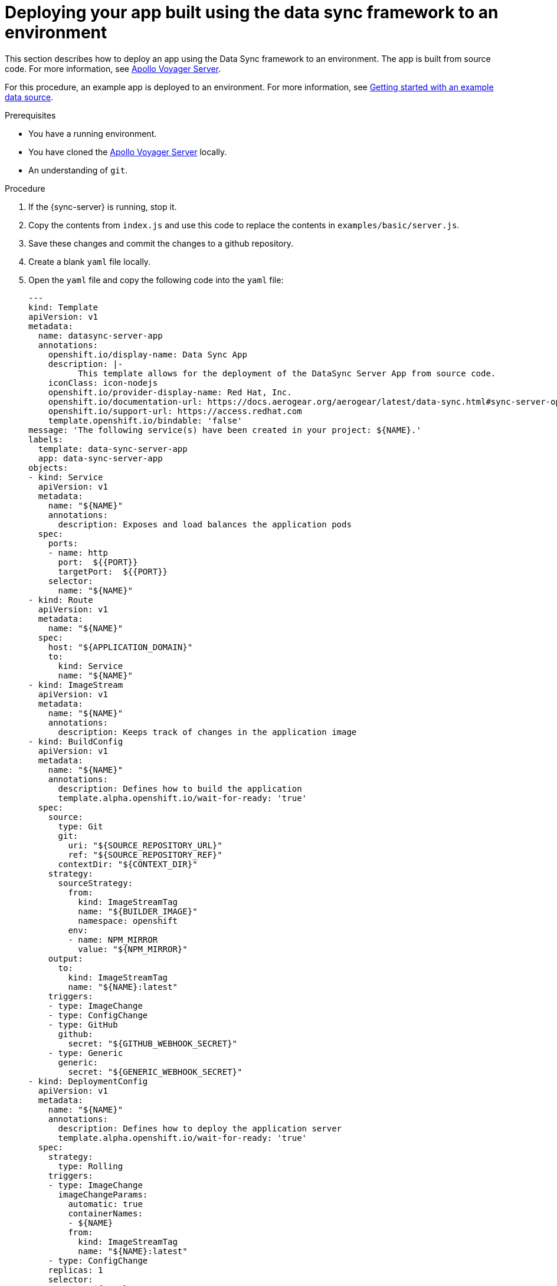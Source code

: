 [id="server-deploying-your-app-built-using-the-data-sync-framework-to-an-environment-{context}"]
= Deploying your app built using the data sync framework to an environment

This section describes how to deploy an app using the Data Sync framework to an environment.
The app is built from source code. For more information, see https://github.com/aerogear/voyager-server[Apollo Voyager Server].

For this procedure, an example app is deployed to an environment.
For more information, see xref:server-getting-started-with-an-example-data-source-{context}[Getting started with an example data source].

.Prerequisites

* You have a running environment.
* You have cloned the link:https://github.com/aerogear/voyager-server[Apollo Voyager Server] locally.
* An understanding of `git`.

.Procedure

. If the {sync-server} is running, stop it.
+
. Copy the contents from `index.js` and use this code to replace the contents in `examples/basic/server.js`.
+
. Save these changes and commit the changes to a github repository.
+
. Create a blank `yaml` file locally.
+
. Open the `yaml` file and copy the following code into the `yaml` file:
+
[source,yaml]
----

---
kind: Template
apiVersion: v1
metadata:
  name: datasync-server-app
  annotations:
    openshift.io/display-name: Data Sync App
    description: |-
          This template allows for the deployment of the DataSync Server App from source code.
    iconClass: icon-nodejs
    openshift.io/provider-display-name: Red Hat, Inc.
    openshift.io/documentation-url: https://docs.aerogear.org/aerogear/latest/data-sync.html#sync-server-openshift
    openshift.io/support-url: https://access.redhat.com
    template.openshift.io/bindable: 'false'
message: 'The following service(s) have been created in your project: ${NAME}.'
labels:
  template: data-sync-server-app
  app: data-sync-server-app
objects:
- kind: Service
  apiVersion: v1
  metadata:
    name: "${NAME}"
    annotations:
      description: Exposes and load balances the application pods
  spec:
    ports:
    - name: http
      port:  ${{PORT}}
      targetPort:  ${{PORT}}
    selector:
      name: "${NAME}"
- kind: Route
  apiVersion: v1
  metadata:
    name: "${NAME}"
  spec:
    host: "${APPLICATION_DOMAIN}"
    to:
      kind: Service
      name: "${NAME}"
- kind: ImageStream
  apiVersion: v1
  metadata:
    name: "${NAME}"
    annotations:
      description: Keeps track of changes in the application image
- kind: BuildConfig
  apiVersion: v1
  metadata:
    name: "${NAME}"
    annotations:
      description: Defines how to build the application
      template.alpha.openshift.io/wait-for-ready: 'true'
  spec:
    source:
      type: Git
      git:
        uri: "${SOURCE_REPOSITORY_URL}"
        ref: "${SOURCE_REPOSITORY_REF}"
      contextDir: "${CONTEXT_DIR}"
    strategy:
      sourceStrategy:
        from:
          kind: ImageStreamTag
          name: "${BUILDER_IMAGE}"
          namespace: openshift
        env:
        - name: NPM_MIRROR
          value: "${NPM_MIRROR}"
    output:
      to:
        kind: ImageStreamTag
        name: "${NAME}:latest"
    triggers:
    - type: ImageChange
    - type: ConfigChange
    - type: GitHub
      github:
        secret: "${GITHUB_WEBHOOK_SECRET}"
    - type: Generic
      generic:
        secret: "${GENERIC_WEBHOOK_SECRET}"
- kind: DeploymentConfig
  apiVersion: v1
  metadata:
    name: "${NAME}"
    annotations:
      description: Defines how to deploy the application server
      template.alpha.openshift.io/wait-for-ready: 'true'
  spec:
    strategy:
      type: Rolling
    triggers:
    - type: ImageChange
      imageChangeParams:
        automatic: true
        containerNames:
        - ${NAME}
        from:
          kind: ImageStreamTag
          name: "${NAME}:latest"
    - type: ConfigChange
    replicas: 1
    selector:
      name: "${NAME}"
    template:
      metadata:
        name: "${NAME}"
        labels:
          name: "${NAME}"
      spec:
        containers:
        - name: "${NAME}"
          image: " "
          ports:
          - containerPort:  ${{PORT}}
          resources:
            limits:
              memory: "${MEMORY_LIMIT}"
          env: []
parameters:
- name: NAME
  displayName: Name
  description: The name assigned to all of the frontend objects defined in this template.
  required: true
  value: data-sync-app
- name: MEMORY_LIMIT
  displayName: Memory Limit
  description: Maximum amount of memory the container can use.
  required: true
  value: 512Mi
- name: SOURCE_REPOSITORY_URL
  displayName: Git Repository URL
  description: The URL of the repository with your application source code.
  required: true
  value: 'https://github.com/aerogear/voyager-server'
- name: BUILDER_IMAGE
  displayName: S2I Builder Image
  description: The S2I builder image to use when building this application
  required: true
  value: nodejs:10
- name: SOURCE_REPOSITORY_REF
  displayName: Git Reference
  description: Set this to a branch name, tag or other ref of your repository if you
    are not using the default branch.
- name: CONTEXT_DIR
  displayName: Context Directory
  description: Set this to the relative path to your project if it is not in the root
    of your repository.
  value: 'examples'
- name: PORT
  displayName: Service port
  description: Port number used by application
  value: '4000'
- name: APPLICATION_DOMAIN
  displayName: Application Hostname
  description: The exposed hostname that will route to the Node.js service, if left
    blank a value will be defaulted.
  value: ''
- name: GITHUB_WEBHOOK_SECRET
  displayName: GitHub Webhook Secret
  description: Github trigger secret.  A difficult to guess string encoded as part
    of the webhook URL.  Not encrypted.
  generate: expression
  from: "[a-zA-Z0-9]{40}"
- name: GENERIC_WEBHOOK_SECRET
  displayName: Generic Webhook Secret
  description: A secret string used to configure the Generic webhook.
  generate: expression
  from: "[a-zA-Z0-9]{40}"
- name: NPM_MIRROR
  displayName: Custom NPM Mirror URL
  description: The custom NPM mirror URL
  value: ''
----
+
. Replace the value `https://github.com/aerogear/voyager-server` with the URL for your github repo, and save the file.
+
. Log in to the environment and browse to a project.
+
. Click *Add to Project > Import YAML/JSON* to open a screen that allows the user to input raw `yaml` code.
+
. Copy the contents from the local `yaml` file and paste it into the input box (that was opened in the point above).
+
. Click *Create* and then *Continue*.
+
. Review the information and click *Create*.
+
Note: The value for the _Git Repository URL_ should match the URL for your github repo.
+
. Once your application is created, click *Close*.

.Verification steps

. Click *Applications > Deployments* to display the _Deployments_ screen.
+
. Click on the name of your application to view the deployment options.
+
. Click *Environment* and then input `NODE_ENV` into the _Name_ field and `development` into the accompanying _Value_ field.
+
Note: This triggers an automatic redeployment.
+
. Browse to the _Overview_ screen and click on the URL to open your application in a browser.
+
Note: _ok_ is displayed in the browser.
+
. Add `qraphql` to the end of the URL to open GraphQL in the browser.
+
. To list Employees, execute the following command in the GraphQL window:
+
[source,javascript]
----
{
  listEmployees
  {
		employee_id,
    employee_name,
  }
}
----
+
. The output is displayed:

[source,javascript]
----
{
  "data": {
    "listEmployees": [
      {
        "employee_id": "1",
        "employee_name": "joe"
      },
      {
        "employee_id": "2",
        "employee_name": "john"
      }
    ]
  }
}
----

.Additional resources

* For more information about deploying to Production environments, see link:https://github.com/aerogear/datasync-deployment[DataSync Production Deployment].
